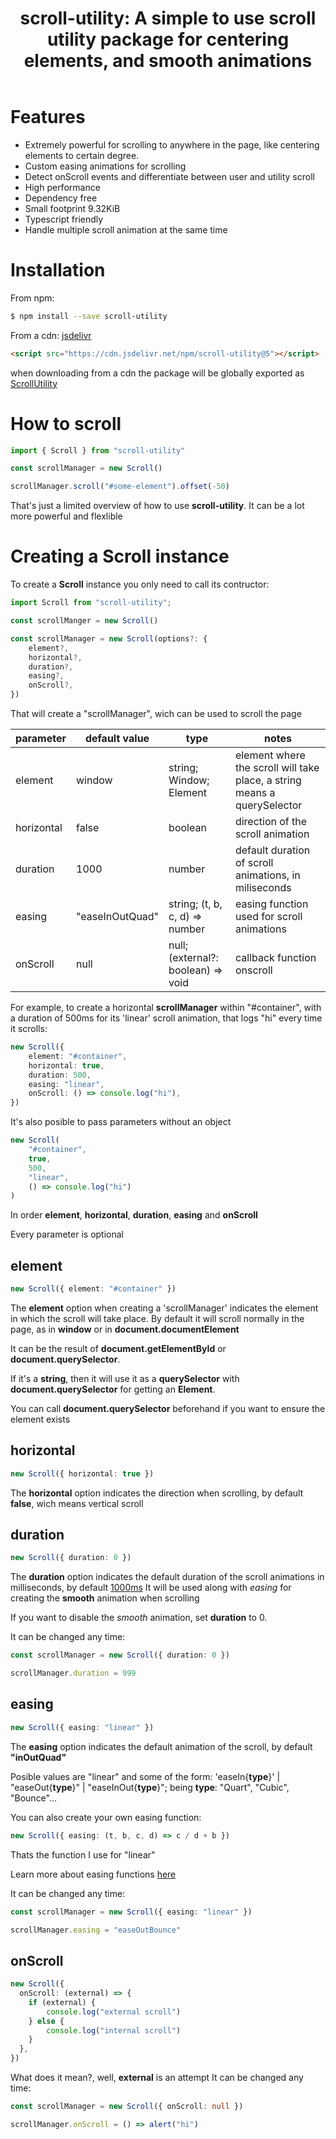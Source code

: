 #+TITLE: scroll-utility: A simple to use scroll utility package for centering elements, and smooth animations
#+HTML_HEAD: <link rel="stylesheet" type="text/css" href="../node_modules/bootstrap/dist/css/bootstrap.css" />
#+HTML_HEAD: <link rel="stylesheet" type="text/css" href="styles.css" />
#+INFOJS_OPT: path:org-info.js view:info
#+STARTUP: content
#+OPTIONS: num:nil

* Features
- Extremely powerful for scrolling to anywhere in the page, like centering
  elements to certain degree.
- Custom easing animations for scrolling
- Detect onScroll events and differentiate between user and utility scroll
- High performance
- Dependency free
- Small footprint 9.32KiB
- Typescript friendly
- Handle multiple scroll animation at the same time

* Installation

From npm:
#+BEGIN_SRC bash
$ npm install --save scroll-utility
#+END_SRC

From a cdn: [[https://www.jsdelivr.com/package/npm/scroll-utility][jsdelivr]]
#+BEGIN_SRC html
<script src="https://cdn.jsdelivr.net/npm/scroll-utility@5"></script>
#+END_SRC
when downloading from a cdn the package will be globally exported as _ScrollUtility_

* How to scroll

#+BEGIN_SRC typescript
import { Scroll } from "scroll-utility"

const scrollManager = new Scroll()

scrollManager.scroll("#some-element").offset(-50)
#+END_SRC

That's just a limited overview of how to use *scroll-utility*. It can be a lot
more powerful and flexlible

* Creating a *Scroll* instance

To create a *Scroll* instance you only need to call its contructor:
#+BEGIN_SRC typescript
import Scroll from "scroll-utility";

const scrollManger = new Scroll()

const scrollManager = new Scroll(options?: {
    element?,
    horizontal?,
    duration?,
    easing?,
    onScroll?,
})
#+END_SRC

That will create a "scrollManager", wich can be used to scroll the page

|------------+-----------------+------------------------------------+--------------------------------------------------------------------------|
| parameter  | default value   | type                               | notes                                                                    |
|------------+-----------------+------------------------------------+--------------------------------------------------------------------------|
| element    | window          | string; Window; Element            | element where the scroll will take place, a string means a querySelector |
| horizontal | false           | boolean                            | direction of the scroll animation                                        |
| duration   | 1000            | number                             | default duration of scroll animations, in miliseconds                    |
| easing     | "easeInOutQuad" | string; (t, b, c, d) => number     | easing function used for scroll animations                               |
| onScroll   | null            | null; (external?: boolean) => void | callback function onscroll                                               |


For example, to create a horizontal *scrollManager* within "#container", with a
duration of 500ms for its 'linear' scroll animation, that logs "hi" every time
it scrolls:

#+BEGIN_SRC typescript
new Scroll({
    element: "#container",
    horizontal: true,
    duration: 500,
    easing: "linear",
    onScroll: () => console.log("hi"),
})
#+END_SRC

It's also posible to pass parameters without an object

#+BEGIN_SRC typescript
new Scroll(
    "#container",
    true,
    500,
    "linear",
    () => console.log("hi")
)
#+END_SRC

In order *element*, *horizontal*, *duration*, *easing* and *onScroll*

Every parameter is optional

** element
#+BEGIN_SRC typescript
new Scroll({ element: "#container" })
#+END_SRC
The *element* option when creating a 'scrollManager' indicates the element in which the scroll will take place.
By default it will scroll normally in the page, as in *window* or in *document.documentElement*

It can be the result of *document.getElementById* or *document.querySelector*.

If it's a *string*, then it will use it as a *querySelector* with
*document.querySelector* for getting an *Element*.

You can call *document.querySelector* beforehand if you want to ensure
the element exists

** horizontal
#+BEGIN_SRC typescript
new Scroll({ horizontal: true })
#+END_SRC
The *horizontal* option indicates the direction when scrolling, by default
*false*, wich means vertical scroll

** duration
#+BEGIN_SRC typescript
new Scroll({ duration: 0 })
#+END_SRC
The *duration* option indicates the default duration of the scroll animations in milliseconds, by default _1000ms_
It will be used along with [[easing]] for creating the *smooth* animation when scrolling

If you want to disable the /smooth/ animation, set *duration* to 0.

It can be changed any time:
#+BEGIN_SRC typescript
const scrollManager = new Scroll({ duration: 0 })

scrollManager.duration = 999
#+END_SRC
** easing
#+BEGIN_SRC typescript
new Scroll({ easing: "linear" })
#+END_SRC
The *easing* option indicates the default animation of the scroll, by default *"inOutQuad"*

Posible values are "linear" and some of the form: 'easeIn{*type*}' | "easeOut{*type*}" | "easeInOut{*type*}"; being *type*: "Quart",
"Cubic", "Bounce"...

You can also create your own easing function:
#+BEGIN_SRC typescript
  new Scroll({ easing: (t, b, c, d) => c / d + b })
#+END_SRC
Thats the function I use for "linear"

Learn more about easing functions [[https://easings.net/en][here]]

It can be changed any time:
#+BEGIN_SRC typescript
const scrollManager = new Scroll({ easing: "linear" })

scrollManager.easing = "easeOutBounce"
#+END_SRC
** onScroll
#+BEGIN_SRC typescript
new Scroll({
  onScroll: (external) => {
    if (external) {
        console.log("external scroll")
    } else {
        console.log("internal scroll")
    }
  },
})
#+END_SRC

What does it mean?, well, *external* is an attempt
It can be changed any time:
#+BEGIN_SRC typescript
const scrollManager = new Scroll({ onScroll: null })

scrollManager.onScroll = () => alert("hi")

#+END_SRC
